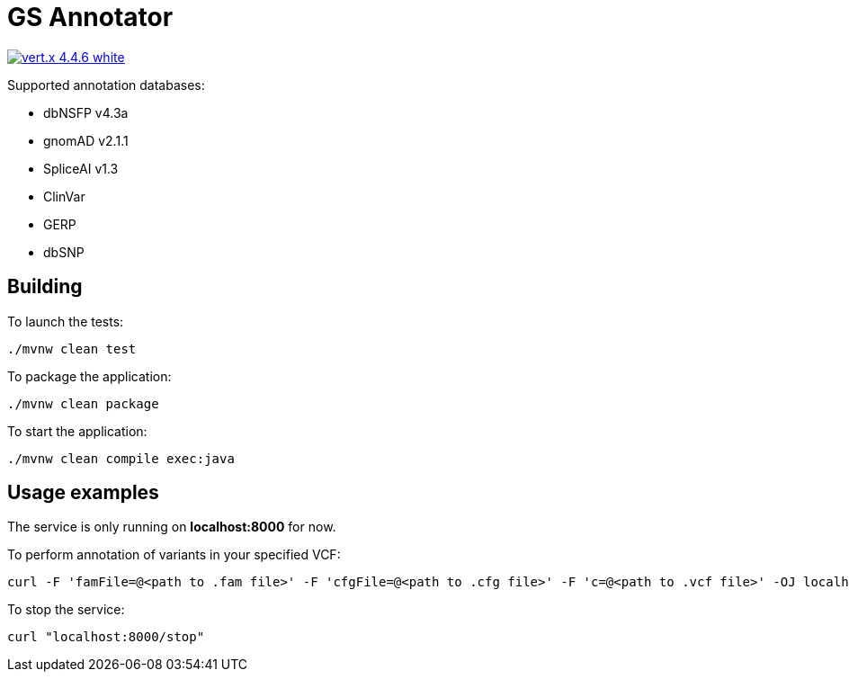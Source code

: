 = GS Annotator

image:https://img.shields.io/badge/vert.x-4.4.6-white.svg[link="https://vertx.io"]

.Supported annotation databases:
* dbNSFP v4.3a
* gnomAD v2.1.1
* SpliceAI v1.3
* ClinVar
* GERP
* dbSNP

== Building

To launch the tests:
[source]
----
./mvnw clean test
----

To package the application:
[source]
----
./mvnw clean package
----

To start the application:
[source]
----
./mvnw clean compile exec:java
----

== Usage examples

The service is only running on *localhost:8000* for now.

To perform annotation of variants in your specified VCF:
[source]
----
curl -F 'famFile=@<path to .fam file>' -F 'cfgFile=@<path to .cfg file>' -F 'c=@<path to .vcf file>' -OJ localhost:8000/annotation
----
To stop the service:
[source]
----
curl "localhost:8000/stop"
----
